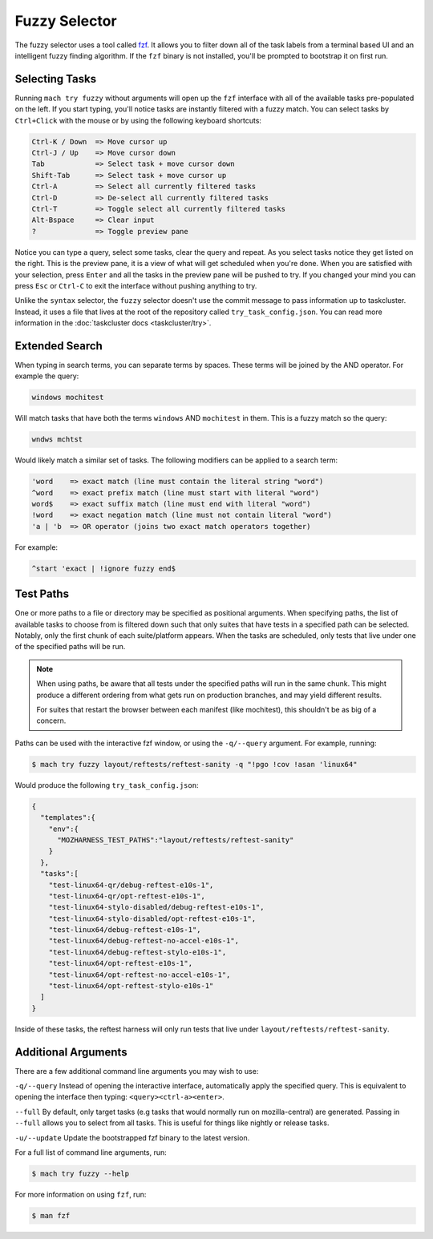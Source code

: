 Fuzzy Selector
==============

The fuzzy selector uses a tool called `fzf`_. It allows you to filter down all of the task labels
from a terminal based UI and an intelligent fuzzy finding algorithm. If the ``fzf`` binary is not
installed, you'll be prompted to bootstrap it on first run.

Selecting Tasks
---------------

Running ``mach try fuzzy`` without arguments will open up the ``fzf`` interface with all of the
available tasks pre-populated on the left. If you start typing, you'll notice tasks are instantly
filtered with a fuzzy match. You can select tasks by ``Ctrl+Click`` with the mouse or by using the
following keyboard shortcuts:

.. code-block:: text

    Ctrl-K / Down  => Move cursor up
    Ctrl-J / Up    => Move cursor down
    Tab            => Select task + move cursor down
    Shift-Tab      => Select task + move cursor up
    Ctrl-A         => Select all currently filtered tasks
    Ctrl-D         => De-select all currently filtered tasks
    Ctrl-T         => Toggle select all currently filtered tasks
    Alt-Bspace     => Clear input
    ?              => Toggle preview pane

Notice you can type a query, select some tasks, clear the query and repeat. As you select tasks
notice they get listed on the right. This is the preview pane, it is a view of what will get
scheduled when you're done. When you are satisfied with your selection, press ``Enter`` and all the
tasks in the preview pane will be pushed to try. If you changed your mind you can press ``Esc`` or
``Ctrl-C`` to exit the interface without pushing anything to try.

Unlike the ``syntax`` selector, the ``fuzzy`` selector doesn't use the commit message to pass
information up to taskcluster. Instead, it uses a file that lives at the root of the repository
called ``try_task_config.json``. You can read more information in the :doc:`taskcluster docs
<taskcluster/try>`.

Extended Search
---------------

When typing in search terms, you can separate terms by spaces. These terms will be joined by the AND
operator. For example the query:

.. code-block:: text

    windows mochitest

Will match tasks that have both the terms ``windows`` AND ``mochitest`` in them. This is a fuzzy match so the query:

.. code-block:: text

    wndws mchtst

Would likely match a similar set of tasks. The following modifiers can be applied to a search term:

.. code-block:: text

    'word    => exact match (line must contain the literal string "word")
    ^word    => exact prefix match (line must start with literal "word")
    word$    => exact suffix match (line must end with literal "word")
    !word    => exact negation match (line must not contain literal "word")
    'a | 'b  => OR operator (joins two exact match operators together)

For example:

.. code-block:: text

    ^start 'exact | !ignore fuzzy end$

Test Paths
----------

One or more paths to a file or directory may be specified as positional arguments. When
specifying paths, the list of available tasks to choose from is filtered down such that
only suites that have tests in a specified path can be selected. Notably, only the first
chunk of each suite/platform appears. When the tasks are scheduled, only tests that live
under one of the specified paths will be run.

.. note::

    When using paths, be aware that all tests under the specified paths will run in the
    same chunk. This might produce a different ordering from what gets run on production
    branches, and may yield different results.

    For suites that restart the browser between each manifest (like mochitest), this
    shouldn't be as big of a concern.

Paths can be used with the interactive fzf window, or using the ``-q/--query`` argument.
For example, running:

.. code-block:: shell

    $ mach try fuzzy layout/reftests/reftest-sanity -q "!pgo !cov !asan 'linux64"

Would produce the following ``try_task_config.json``:

.. code-block:: json

    {
      "templates":{
        "env":{
          "MOZHARNESS_TEST_PATHS":"layout/reftests/reftest-sanity"
        }
      },
      "tasks":[
        "test-linux64-qr/debug-reftest-e10s-1",
        "test-linux64-qr/opt-reftest-e10s-1",
        "test-linux64-stylo-disabled/debug-reftest-e10s-1",
        "test-linux64-stylo-disabled/opt-reftest-e10s-1",
        "test-linux64/debug-reftest-e10s-1",
        "test-linux64/debug-reftest-no-accel-e10s-1",
        "test-linux64/debug-reftest-stylo-e10s-1",
        "test-linux64/opt-reftest-e10s-1",
        "test-linux64/opt-reftest-no-accel-e10s-1",
        "test-linux64/opt-reftest-stylo-e10s-1"
      ]
    }

Inside of these tasks, the reftest harness will only run tests that live under
``layout/reftests/reftest-sanity``.

Additional Arguments
--------------------

There are a few additional command line arguments you may wish to use:

``-q/--query``
Instead of opening the interactive interface, automatically apply the specified
query. This is equivalent to opening the interface then typing: ``<query><ctrl-a><enter>``.

``--full``
By default, only target tasks (e.g tasks that would normally run on mozilla-central)
are generated. Passing in ``--full`` allows you to select from all tasks. This is useful for
things like nightly or release tasks.

``-u/--update``
Update the bootstrapped fzf binary to the latest version.

For a full list of command line arguments, run:

.. code-block:: shell

    $ mach try fuzzy --help

For more information on using ``fzf``, run:

.. code-block:: shell

    $ man fzf

.. _fzf: https://github.com/junegunn/fzf
